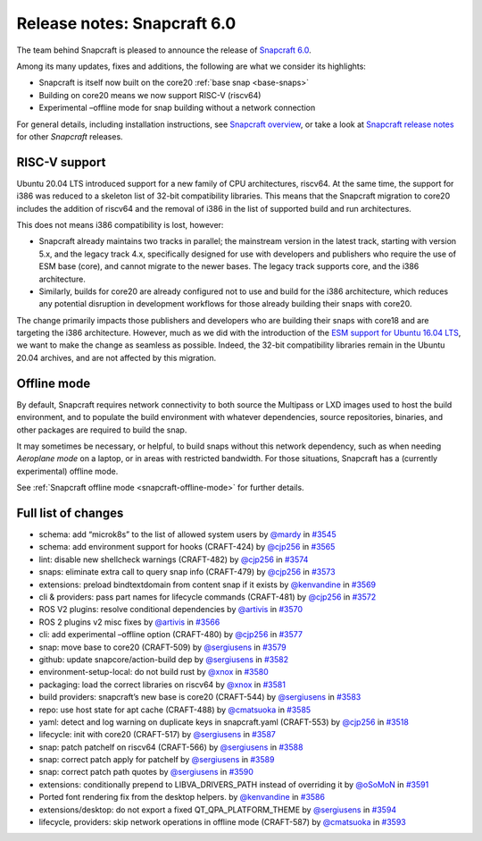.. 27762.md

.. _release-notes-snapcraft-6-0:

Release notes: Snapcraft 6.0
============================

The team behind Snapcraft is pleased to announce the release of `Snapcraft 6.0 <https://github.com/snapcore/snapcraft/releases/tag/6.0>`__.

Among its many updates, fixes and additions, the following are what we consider its highlights:

-  Snapcraft is itself now built on the core20 :ref:`base snap <base-snaps>`
-  Building on core20 means we now support RISC-V (riscv64)
-  Experimental –offline mode for snap building without a network connection

For general details, including installation instructions, see `Snapcraft overview <https://snapcraft.io/docs/snapcraft-overview>`__, or take a look at `Snapcraft release notes <https://snapcraft.io/docs/snapcraft-release-notes>`__ for other *Snapcraft* releases.

RISC-V support
--------------

Ubuntu 20.04 LTS introduced support for a new family of CPU architectures, riscv64. At the same time, the support for i386 was reduced to a skeleton list of 32-bit compatibility libraries. This means that the Snapcraft migration to core20 includes the addition of riscv64 and the removal of i386 in the list of supported build and run architectures.

This does not means i386 compatibility is lost, however:

-  Snapcraft already maintains two tracks in parallel; the mainstream version in the latest track, starting with version 5.x, and the legacy track 4.x, specifically designed for use with developers and publishers who require the use of ESM base (core), and cannot migrate to the newer bases. The legacy track supports core, and the i386 architecture.
-  Similarly, builds for core20 are already configured not to use and build for the i386 architecture, which reduces any potential disruption in development workflows for those already building their snaps with core20.

The change primarily impacts those publishers and developers who are building their snaps with core18 and are targeting the i386 architecture. However, much as we did with the introduction of the `ESM support for Ubuntu 16.04 LTS <https://snapcraft.io/blog/how-does-ubuntu-16-04-entering-extended-security-maintenance-esm-affect-snap-publishers>`__, we want to make the change as seamless as possible. Indeed, the 32-bit compatibility libraries remain in the Ubuntu 20.04 archives, and are not affected by this migration.

Offline mode
------------

By default, Snapcraft requires network connectivity to both source the Multipass or LXD images used to host the build environment, and to populate the build environment with whatever dependencies, source repositories, binaries, and other packages are required to build the snap.

It may sometimes be necessary, or helpful, to build snaps without this network dependency, such as when needing *Aeroplane mode* on a laptop, or in areas with restricted bandwidth. For those situations, Snapcraft has a (currently experimental) offline mode.

See :ref:`Snapcraft offline mode <snapcraft-offline-mode>` for further details.

Full list of changes
--------------------

-  schema: add “microk8s” to the list of allowed system users by `@mardy <https://github.com/mardy>`__ in `#3545 <https://github.com/snapcore/snapcraft/pull/3545>`__
-  schema: add environment support for hooks (CRAFT-424) by `@cjp256 <https://github.com/cjp256>`__ in `#3565 <https://github.com/snapcore/snapcraft/pull/3565>`__
-  lint: disable new shellcheck warnings (CRAFT-482) by `@cjp256 <https://github.com/cjp256>`__ in `#3574 <https://github.com/snapcore/snapcraft/pull/3574>`__
-  snaps: eliminate extra call to query snap info (CRAFT-479) by `@cjp256 <https://github.com/cjp256>`__ in `#3573 <https://github.com/snapcore/snapcraft/pull/3573>`__
-  extensions: preload bindtextdomain from content snap if it exists by `@kenvandine <https://github.com/kenvandine>`__ in `#3569 <https://github.com/snapcore/snapcraft/pull/3569>`__
-  cli & providers: pass part names for lifecycle commands (CRAFT-481) by `@cjp256 <https://github.com/cjp256>`__ in `#3572 <https://github.com/snapcore/snapcraft/pull/3572>`__
-  ROS V2 plugins: resolve conditional dependencies by `@artivis <https://github.com/artivis>`__ in `#3570 <https://github.com/snapcore/snapcraft/pull/3570>`__
-  ROS 2 plugins v2 misc fixes by `@artivis <https://github.com/artivis>`__ in `#3566 <https://github.com/snapcore/snapcraft/pull/3566>`__
-  cli: add experimental –offline option (CRAFT-480) by `@cjp256 <https://github.com/cjp256>`__ in `#3577 <https://github.com/snapcore/snapcraft/pull/3577>`__
-  snap: move base to core20 (CRAFT-509) by `@sergiusens <https://github.com/sergiusens>`__ in `#3579 <https://github.com/snapcore/snapcraft/pull/3579>`__
-  github: update snapcore/action-build dep by `@sergiusens <https://github.com/sergiusens>`__ in `#3582 <https://github.com/snapcore/snapcraft/pull/3582>`__
-  environment-setup-local: do not build rust by `@xnox <https://github.com/xnox>`__ in `#3580 <https://github.com/snapcore/snapcraft/pull/3580>`__
-  packaging: load the correct libraries on riscv64 by `@xnox <https://github.com/xnox>`__ in `#3581 <https://github.com/snapcore/snapcraft/pull/3581>`__
-  build providers: snapcraft’s new base is core20 (CRAFT-544) by `@sergiusens <https://github.com/sergiusens>`__ in `#3583 <https://github.com/snapcore/snapcraft/pull/3583>`__
-  repo: use host state for apt cache (CRAFT-488) by `@cmatsuoka <https://github.com/cmatsuoka>`__ in `#3585 <https://github.com/snapcore/snapcraft/pull/3585>`__
-  yaml: detect and log warning on duplicate keys in snapcraft.yaml (CRAFT-553) by `@cjp256 <https://github.com/cjp256>`__ in `#3518 <https://github.com/snapcore/snapcraft/pull/3518>`__
-  lifecycle: init with core20 (CRAFT-517) by `@sergiusens <https://github.com/sergiusens>`__ in `#3587 <https://github.com/snapcore/snapcraft/pull/3587>`__
-  snap: patch patchelf on riscv64 (CRAFT-566) by `@sergiusens <https://github.com/sergiusens>`__ in `#3588 <https://github.com/snapcore/snapcraft/pull/3588>`__
-  snap: correct patch apply for patchelf by `@sergiusens <https://github.com/sergiusens>`__ in `#3589 <https://github.com/snapcore/snapcraft/pull/3589>`__
-  snap: correct patch path quotes by `@sergiusens <https://github.com/sergiusens>`__ in `#3590 <https://github.com/snapcore/snapcraft/pull/3590>`__
-  extensions: conditionally prepend to LIBVA_DRIVERS_PATH instead of overriding it by `@oSoMoN <https://github.com/oSoMoN>`__ in `#3591 <https://github.com/snapcore/snapcraft/pull/3591>`__
-  Ported font rendering fix from the desktop helpers. by `@kenvandine <https://github.com/kenvandine>`__ in `#3586 <https://github.com/snapcore/snapcraft/pull/3586>`__
-  extensions/desktop: do not export a fixed QT_QPA_PLATFORM_THEME by `@sergiusens <https://github.com/sergiusens>`__ in `#3594 <https://github.com/snapcore/snapcraft/pull/3594>`__
-  lifecycle, providers: skip network operations in offline mode (CRAFT-587) by `@cmatsuoka <https://github.com/cmatsuoka>`__ in `#3593 <https://github.com/snapcore/snapcraft/pull/3593>`__
